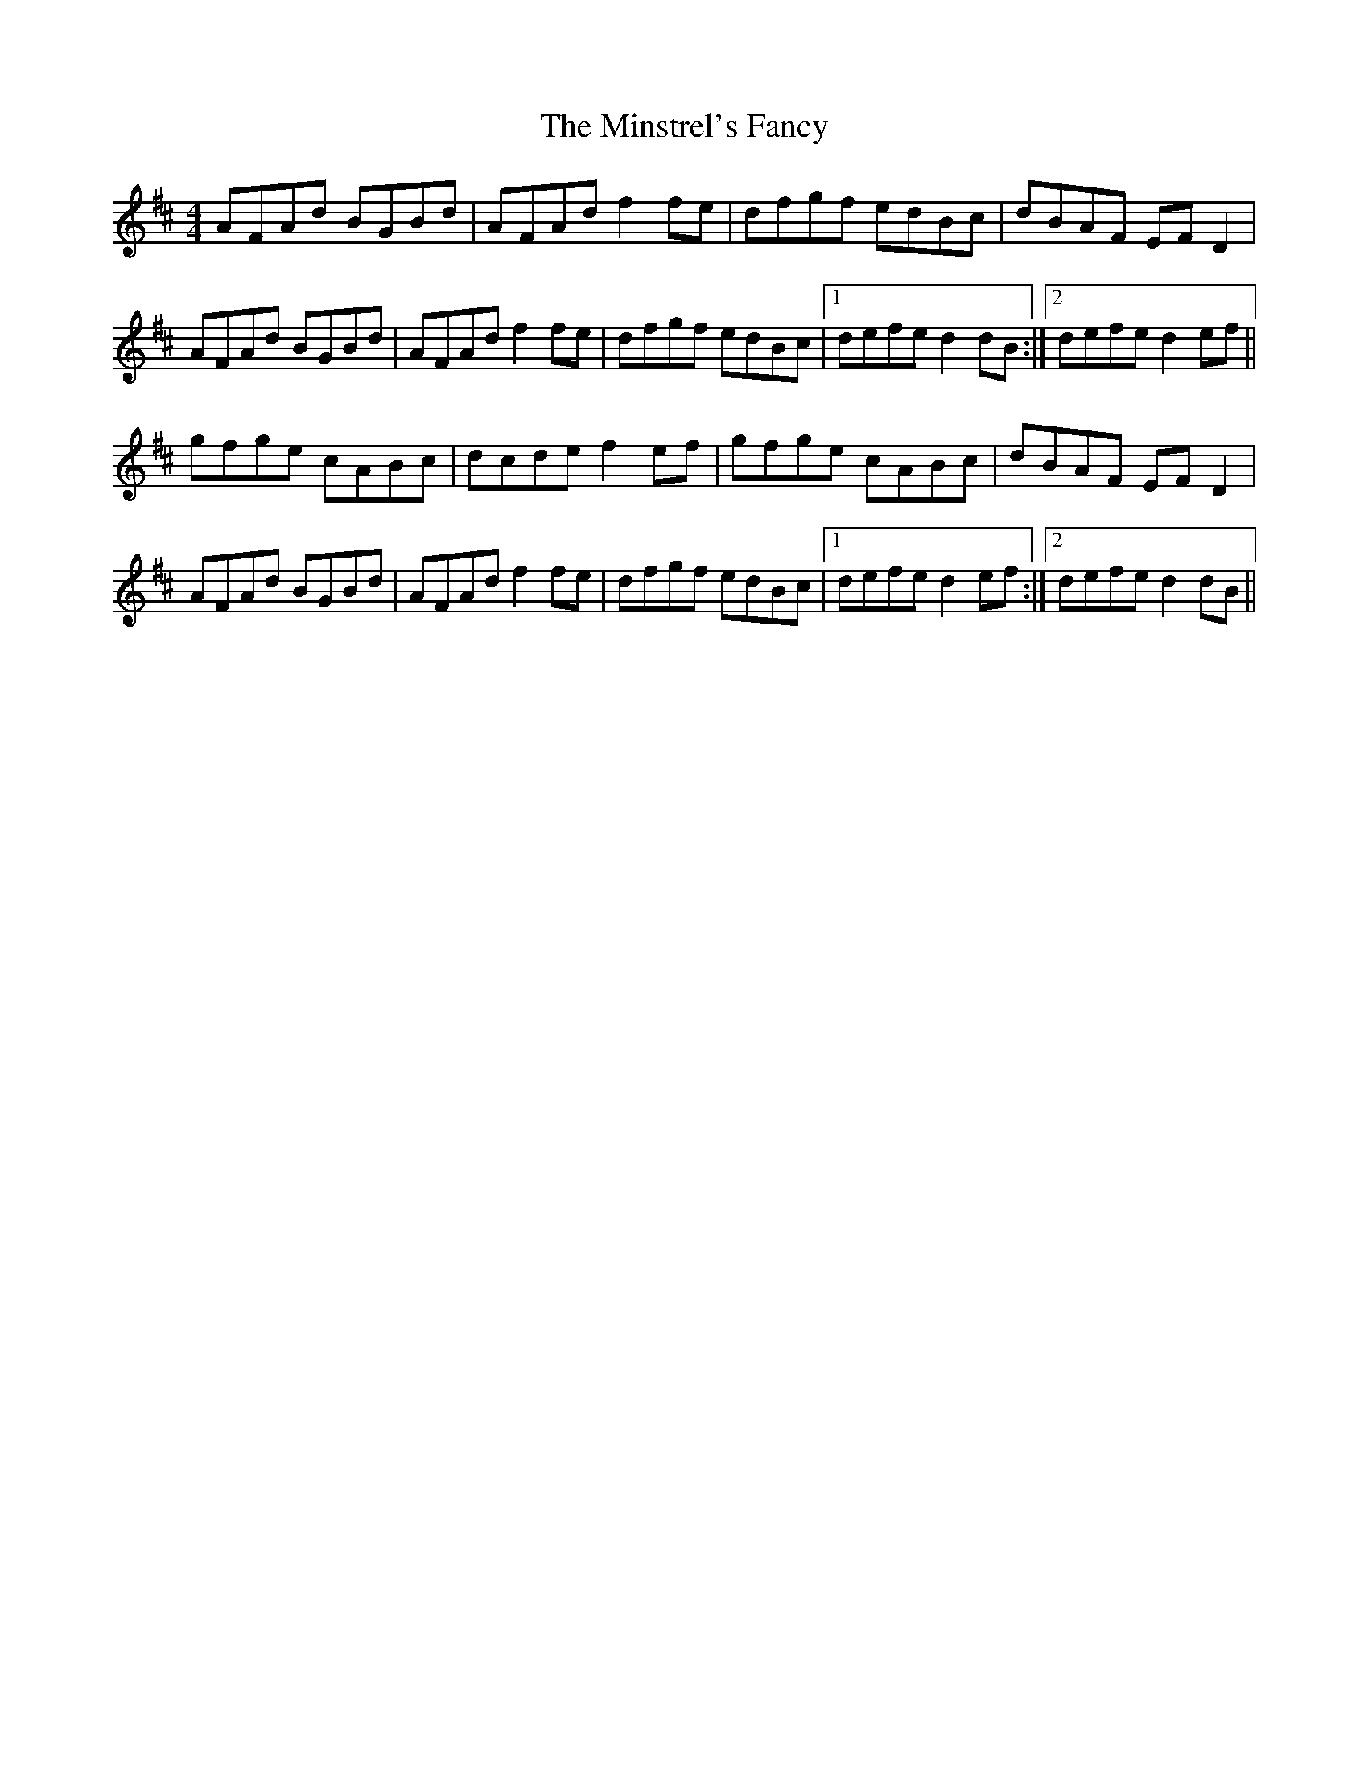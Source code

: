 X: 26898
T: Minstrel's Fancy, The
R: hornpipe
M: 4/4
K: Dmajor
AFAd BGBd|AFAd f2fe|dfgf edBc|dBAF EFD2|
AFAd BGBd|AFAd f2fe|dfgf edBc|1 defe d2dB:|2 defe d2ef||
gfge cABc|dcde f2ef|gfge cABc|dBAF EFD2|
AFAd BGBd|AFAd f2fe|dfgf edBc|1 defe d2ef:|2 defe d2dB||


